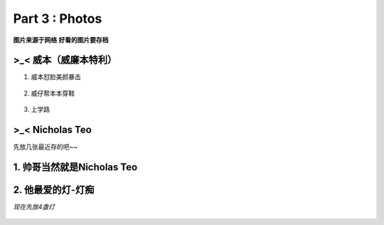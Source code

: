 **Part 3 : Photos**
===========================

**图片来源于网络**
**好看的图片要存档**

>_<  **威本（威廉本特利）**
----------------------------------

1. 威本怼脸美颜暴击

.. figure::
    _static\\威本\\怼脸美颜暴击.jpg
    :alt: 我也不知道为什么图片会消失

2. 威仔帮本本穿鞋

.. figure::
    _static\\威本\\威仔帮助本本穿鞋.jpg
    :alt: 我也不知道为什么图片会消失

3. 上学路

.. figure::
    _static\\威本\\上学路.jpg
    :alt: 我也不知道为什么图片会消失


>_<  **Nicholas Teo**
--------------------------

先放几张最近存的吧~~

1. 帅哥当然就是Nicholas Teo
----------------------------------

.. figure::
   _static\\NicholasTeo\\泳照_1.jpg
   :alt: 关于这张图片为什么消失的一千个理由

.. figure::
   _static\\NicholasTeo\\学员聚餐照托腮.jpg
   :alt: 关于这张图片为什么消失的一千个理由

.. figure::
   _static\\NicholasTeo\\学员聚餐照比耶.jpg
   :alt: 关于这张图片为什么消失的一千个理由

.. figure::
   _static\\NicholasTeo\\盘腿坐地上的小可爱.jpg
   :alt: 关于这张图片为什么消失的一千个理由


2. 他最爱的灯-灯痴
----------------------------

*现在先放4盏灯*

.. figure::
    _static\\NicholasTeo\\灯1.jpg
    :alt: 灯1

.. figure::
    _static\\NicholasTeo\\灯2.jpg
    :alt: 灯2

.. figure::
    _static\\NicholasTeo\\灯3.jpg
    :alt: 灯3

.. figure::
    _static\\NicholasTeo\\灯4.png
    :alt: 灯4




